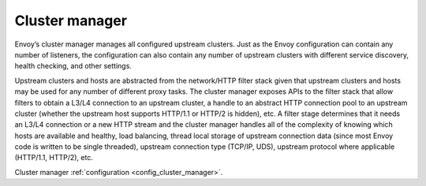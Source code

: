 .. _arch_overview_cluster_manager:

Cluster manager
===============

Envoy’s cluster manager manages all configured upstream clusters. Just as the Envoy configuration
can contain any number of listeners, the configuration can also contain any number of upstream
clusters with different service discovery, health checking, and other settings.

Upstream clusters and hosts are abstracted from the network/HTTP filter stack given that upstream
clusters and hosts may be used for any number of different proxy tasks. The cluster manager exposes
APIs to the filter stack that allow filters to obtain a L3/L4 connection to an upstream cluster, a
handle to an abstract HTTP connection pool to an upstream cluster (whether the upstream host
supports HTTP/1.1 or HTTP/2 is hidden), etc. A filter stage determines that it needs an L3/L4
connection or a new HTTP stream and the cluster manager handles all of the complexity of knowing
which hosts are available and healthy, load balancing, thread local storage of upstream connection
data (since most Envoy code is written to be single threaded), upstream connection type (TCP/IP,
UDS), upstream protocol where applicable (HTTP/1.1, HTTP/2), etc.

Cluster manager :ref:`configuration <config_cluster_manager>`.
